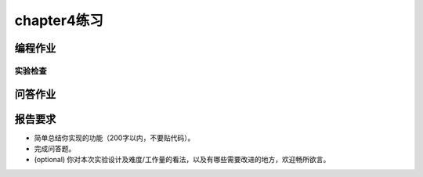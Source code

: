 chapter4练习
============================================

编程作业
---------------------------------------------

.. 申请内存
.. ++++++++++++++++++++++++++++++++++++++++++++

.. 你有没有想过，当你在 C 语言中写下的 ``new int[100];`` 执行时可能会发生哪些事情？你可能已经发现，目前我们给用户程序的内存都是固定的并没有增长的能力，这些程序是不能执行 ``new`` 这类导致内存使用增加的操作。libc 中通过 `sbrk <https://linux.die.net/man/2/sbrk>`_ 系统调用增加进程可使用的堆空间，这也是本来的题目设计，但是一位热心的往年助教J学长表示：这一点也不酷！他推荐了另一个申请内存的系统调用。

.. `mmap <https://man7.org/linux/man-pages/man2/mmap.2.html>`_ 本身主要使用来在内存中映射文件的，这里我们简化它的功能，仅仅用来提供申请内存的功能。

.. mmap 系统调用新定义：

.. - syscall ID：222
.. - C接口： ``int mmap(void* start, unsigned long long len, int port)``
.. - Rust接口： ``fn mmap(start: usize, len: usize, port: usize) -> i32``
.. - 功能：申请长度为 len 字节的物理内存（不要求实际物理内存位置，可以随便找一块），并映射到 addr 开始的虚存，内存页属性为 port。
.. - 参数：
..     - start：需要映射的虚存起始地址。
..     - len：映射字节长度，可以为 0 （如果是则直接返回），不可过大(上限 1GiB )。
..     - port：第 0 位表示是否可读，第 1 位表示是否可写，第 2 位表示是否可执行。其他位无效（必须为 0 ）。
.. - 说明：
..     - 正确时返回实际 map size（为 4096 的倍数），错误返回 -1 。
..     - 为了简单，addr 要求按页对齐(否则报错)，len 可直接按页上取整。
..     - 为了简单，不考虑分配失败时的页回收（也就是内存泄漏）。
.. - 错误：
..     - [addr, addr + len) 存在已经被映射的页。
..     - 物理内存不足。
..     - port & !0x7 != 0 (port 其余位必须为0)。
..     - port & 0x7 = 0 (这样的内存无意义)。

.. munmap 系统调用新定义：

.. - syscall ID：215
.. - C接口： ``int munmap(void* start, unsigned long long len)``
.. - Rust接口： ``fn munmap(start: usize, len: usize) -> i32``
.. - 功能：取消一块虚存的映射。
.. - 参数：同 mmap
.. - 说明：
..     - 为了简单，参数错误时不考虑内存的恢复和回收。
.. - 错误：
..     - [start, start + len) 中存在未被映射的虚存。
    
.. 实验要求
.. ++++++++++++++++++++++++++++++++++++++++++

.. - 实现分支：ch4。
.. - 完成实验指导书中的内容，实现虚拟内存，可以运行过去几个lab的程序。
.. - 更新 sys_write 的范围检查，改为基于页表的检查方法。
.. - 实现 mmap 和 munmap 两个自定义系统调用，并通过 `Rust测例 <https://github.com/DeathWish5/rCore_tutorial_tests>`_ 中 chapter4 对应的所有测例，测例详情见对应仓库，系统调用具体要求参考 `guide.md <https://github.com/DeathWish5/rCore_tutorial_tests/blob/master/guide.md>`_ 中chapter4对应的所有测例。

实验检查
+++++++++++++++++++++++++++++++++++++++++++++

.. - 实验目录要求

..     目录要求不变（参考 lab1 目录或者示例代码目录结构）。同样在 os 目录下 `make run` 之后可以正确加载用户程序并执行。

..     加载的用户测例位置： ``../user/build/bin`` 。

.. - 检查

..     可以正确 `make run` 执行，可以正确执行目标用户测例，并得到预期输出（详见测例注释）。

问答作业
-------------------------------------------------

.. 1. 请列举 SV39 页表页表项的组成，结合课堂内容，描述其中的标志位有何作用／潜在作用？

.. 2. 缺页

..     这次的实验没有涉及到缺页有点遗憾，主要是缺页难以测试，而且更多的是一种优化，不符合这次实验的核心理念，所以这里补两道小题。

..     缺页指的是进程访问页面时页面不在页表中或在页表中无效的现象，此时 MMU 将会返回一个中断，告知 os 进程内存访问出了问题。os 选择填补页表并重新执行异常指令或者杀死进程。

..     - 请问哪些异常可能是缺页导致的？
..     - 发生缺页时，描述相关的重要寄存器的值（lab2中描述过的可以简单点）。

..     缺页有两个常见的原因，其一是 Lazy 策略，也就是直到内存页面被访问才实际进行页表操作。比如，一个程序被执行时，进程的代码段理论上需要从磁盘加载到内存。但是 os 并不会马上这样做，而是会保存 .text 段在磁盘的位置信息，在这些代码第一次被执行时才完成从磁盘的加载操作。

..     - 这样做有哪些好处？

..     此外 COW(Copy On Write) 也是常见的容易导致缺页的 Lazy 策略，这个之后再说。其实，我们的 mmap 也可以采取 Lazy 策略，比如：一个用户进程先后申请了 10G 的内存空间，然后用了其中 1M 就直接退出了。按照现在的做法，我们显然亏大了，进行了很多没有意义的页表操作。

..     - 请问处理 10G 连续的内存页面，需要操作的页表实际大致占用多少内存(给出数量级即可)？
..     - 请简单思考如何才能在现有框架基础上实现 Lazy 策略，缺页时又如何处理？描述合理即可，不需要考虑实现。

..     缺页的另一个常见原因是 swap 策略，也就是内存页面可能被换到磁盘上了，导致对应页面失效。

..     - 此时页面失效如何表现在页表项(PTE)上？

.. 3. 双页表与单页表

..    为了防范侧信道攻击，我们的 os 使用了双页表。但是传统的设计一直是单页表的，也就是说，用户线程和对应的内核线程共用同一张页表，只不过内核对应的地址只允许在内核态访问。(备注：这里的单/双的说法仅为自创的通俗说法，并无这个名词概念，详情见 `KPTI <https://en.wikipedia.org/wiki/Kernel_page-table_isolation>`_ )

..    - 如何更换页表？
..    - 单页表情况下，如何控制用户态无法访问内核页面？（tips:看看上一题最后一问）
..    - 单页表有何优势？（回答合理即可）
..    - 双页表实现下，何时需要更换页表？假设你写一个单页表操作系统，你会选择何时更换页表（回答合理即可）？

报告要求
--------------------------------------------------------

- 简单总结你实现的功能（200字以内，不要贴代码）。
- 完成问答题。
- (optional) 你对本次实验设计及难度/工作量的看法，以及有哪些需要改进的地方，欢迎畅所欲言。